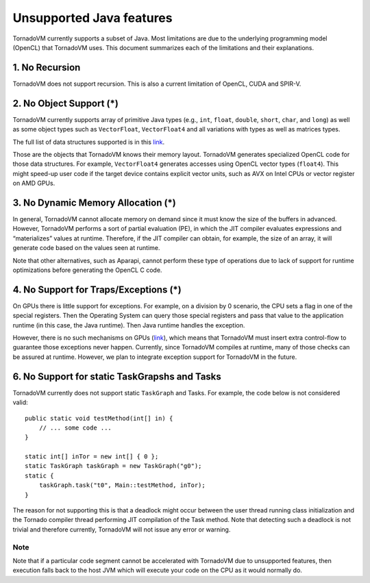 .. _unsupported:

Unsupported Java features
=================================

TornadoVM currently supports a subset of Java. Most limitations are due to the underlying programming model (OpenCL) that TornadoVM uses. 
This document summarizes each of the limitations and their explanations.

1. No Recursion
'''''''''''''''

TornadoVM does not support recursion. This is also a current limitation of OpenCL, CUDA and SPIR-V.

2. No Object Support (*)
''''''''''''''''''''''''

TornadoVM currently supports array of primitive Java types (e.g., ``int``, ``float``, ``double``, ``short``, ``char``, and ``long``) as 
well as some object types such as ``VectorFloat``, ``VectorFloat4`` and all variations with types as well as matrices types.

The full list of data structures supported is in this `link <https://github.com/beehive-lab/TornadoVM/tree/master/tornado-api/src/main/java/uk/ac/manchester/tornado/api/collections/types>`__.

Those are the objects that TornadoVM knows their memory layout.
TornadoVM generates specialized OpenCL code for those data structures.
For example, ``VectorFloat4`` generates accesses using OpenCL vector types (``float4``). 
This might speed-up user code if the target device contains explicit vector units, such as AVX on Intel CPUs or vector register on AMD GPUs.

3. No Dynamic Memory Allocation (*)
'''''''''''''''''''''''''''''''''''

In general, TornadoVM cannot allocate memory on demand since it must
know the size of the buffers in advanced. However, TornadoVM performs a
sort of partial evaluation (PE), in which the JIT compiler evaluates
expressions and “materializes” values at runtime. Therefore, if the JIT
compiler can obtain, for example, the size of an array, it will generate
code based on the values seen at runtime.

Note that other alternatives, such as Aparapi, cannot perform these type
of operations due to lack of support for runtime optimizations before
generating the OpenCL C code.

4. No Support for Traps/Exceptions (*)
''''''''''''''''''''''''''''''''''''''

On GPUs there is little support for exceptions. For example, on a
division by 0 scenario, the CPU sets a flag in one of the special
registers. Then the Operating System can query those special registers
and pass that value to the application runtime (in this case, the Java
runtime). Then Java runtime handles the exception.

However, there is no such mechanisms on GPUs
(`link <https://docs.nvidia.com/cuda/floating-point/index.html#differences-from-x86>`__),
which means that TornadoVM must insert extra control-flow to guarantee
those exceptions never happen. Currently, since TornadoVM compiles at
runtime, many of those checks can be assured at runtime. However, we
plan to integrate exception support for TornadoVM in the future.

6. No Support for static TaskGrapshs and Tasks
''''''''''''''''''''''''''''''''''''''''''''

TornadoVM currently does not support static ``TaskGraph`` and Tasks. For
example, the code below is not considered valid:

::

       public static void testMethod(int[] in) {
           // ... some code ...
       }

       static int[] inTor = new int[] { 0 };
       static TaskGraph taskGraph = new TaskGraph("g0");
       static {
           taskGraph.task("t0", Main::testMethod, inTor);
       }

The reason for not supporting this is that a deadlock might occur between the user thread running class initialization and the Tornado
compiler thread performing JIT compilation of the Task method. 
Note that detecting such a deadlock is not trivial and therefore currently,
TornadoVM will not issue any error or warning.

Note
~~~~

Note that if a particular code segment cannot be accelerated with TornadoVM due to unsupported features, then execution falls back to the
host JVM which will execute your code on the CPU as it would normally
do.